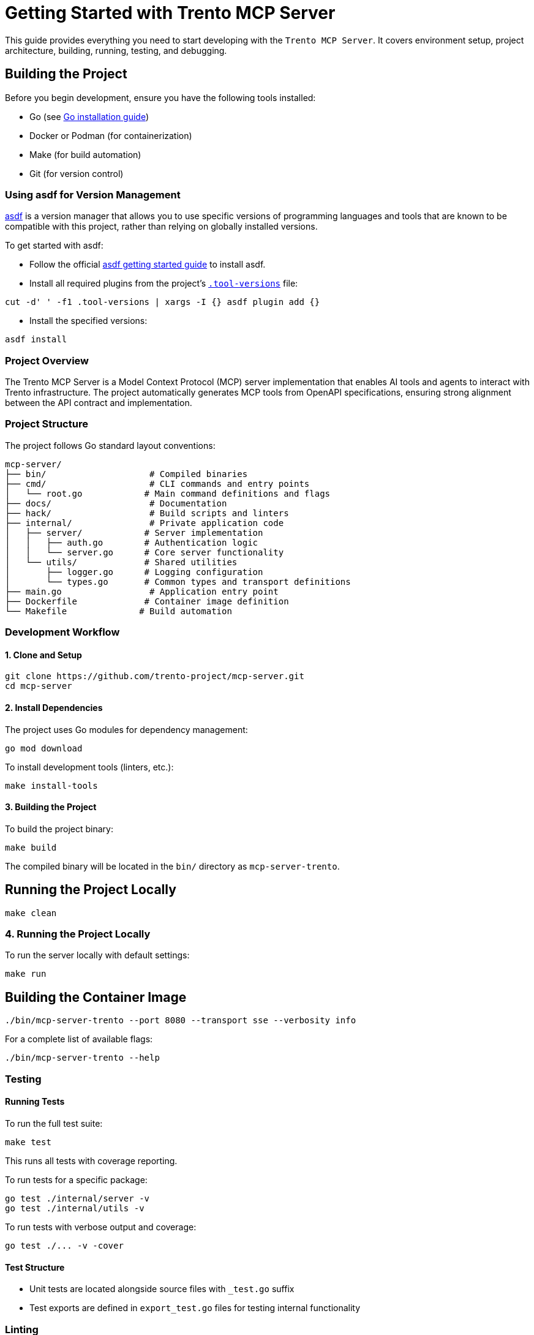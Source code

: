 // Copyright 2025 SUSE LLC
// SPDX-License-Identifier: Apache-2.0

= Getting Started with Trento MCP Server

This guide provides everything you need to start developing with the `Trento MCP Server`. It covers environment setup, project architecture, building, running, testing, and debugging.

== Building the Project

Before you begin development, ensure you have the following tools installed:

* Go (see link:https://golang.org/doc/install[Go installation guide])
* Docker or Podman (for containerization)
* Make (for build automation)
* Git (for version control)

=== Using asdf for Version Management

link:https://asdf-vm.com/guide/introduction.html[asdf] is a version manager that allows you to use specific versions of programming languages and tools that are known to be compatible with this project, rather than relying on globally installed versions.

To get started with asdf:

* Follow the official link:https://asdf-vm.com/guide/getting-started.html[asdf getting started guide] to install asdf.

* Install all required plugins from the project's link:https://github.com/trento-project/mcp-server/blob/main/.tool-versions[`.tool-versions`] file:

....

cut -d' ' -f1 .tool-versions | xargs -I {} asdf plugin add {}

....

* Install the specified versions:

....

asdf install

....

=== Project Overview

The Trento MCP Server is a Model Context Protocol (MCP) server implementation that enables AI tools and agents to interact with Trento infrastructure. The project automatically generates MCP tools from OpenAPI specifications, ensuring strong alignment between the API contract and implementation.

=== Project Structure

The project follows Go standard layout conventions:

[source,text]
----
mcp-server/
├── bin/                    # Compiled binaries
├── cmd/                    # CLI commands and entry points
│   └── root.go            # Main command definitions and flags
├── docs/                   # Documentation
├── hack/                   # Build scripts and linters
├── internal/               # Private application code
│   ├── server/            # Server implementation
│   │   ├── auth.go        # Authentication logic
│   │   └── server.go      # Core server functionality
│   └── utils/             # Shared utilities
│       ├── logger.go      # Logging configuration
│       └── types.go       # Common types and transport definitions
├── main.go                 # Application entry point
├── Dockerfile             # Container image definition
└── Makefile              # Build automation
----

=== Development Workflow

==== 1. Clone and Setup

[source,console]
----
git clone https://github.com/trento-project/mcp-server.git
cd mcp-server
----

==== 2. Install Dependencies

The project uses Go modules for dependency management:

[source,console]
----
go mod download
----

To install development tools (linters, etc.):

[source,console]
----
make install-tools
----

==== 3. Building the Project

To build the project binary:

[source,console]
----
make build
----

The compiled binary will be located in the `bin/` directory as `mcp-server-trento`.

== Running the Project Locally

[source,console]
----
make clean
----

=== 4. Running the Project Locally

To run the server locally with default settings:

[source,console]
----
make run
----

== Building the Container Image

[source,console]
----
./bin/mcp-server-trento --port 8080 --transport sse --verbosity info
----

For a complete list of available flags:

[source,console]
----
./bin/mcp-server-trento --help
----

=== Testing

==== Running Tests

To run the full test suite:

[source,console]
----
make test
----

This runs all tests with coverage reporting.

To run tests for a specific package:

[source,console]
----
go test ./internal/server -v
go test ./internal/utils -v
----

To run tests with verbose output and coverage:

[source,console]
----
go test ./... -v -cover
----

==== Test Structure

* Unit tests are located alongside source files with `_test.go` suffix
* Test exports are defined in `export_test.go` files for testing internal functionality

=== Linting

The project includes some linters to ensure code quality:

[source,console]
----
# Run all linters
make lint

# Individual linters
make linter-asciidoc      # Documentation in AsciiDoc validation
make linter-golangci      # Go code linting
make linter-license       # License header verification
make linter-shellcheck    # Shell script linting
make linter-yamllint      # YAML file linting
----

=== Debugging

==== Debug Logging

Run the server with debug logging enabled:

[source,console]
----
./bin/mcp-server-trento --verbosity debug
----

Log levels:
* `debug`: Debug (most verbose)
* `info`: Info (default)
* `warning`: Warning
* `error`: Error (least verbose)

==== Common Debugging Scenarios

1. **OpenAPI Specification Issues**: Verify OAS documentation provided via `--oas-path` flag is valid and contains operations tagged with the tag selected via `--tag-filter` flag.
2. **Authentication Problems**: Check that the provided Trento API key is correct
3. **Transport Issues**: Try switching between `streamable` and `sse` transports
4. **Port Conflicts**: Use `--port` flag to specify a different port

=== Container Development

==== Building the Container Image

To build the container image:

[source,console]
----
make build-container
----

This creates a container image named `ghcr.io/trento-project/mcp-server-trento:latest`.

== Running the Container

[source,console]
----
IMAGE=my-registry/mcp-server-trento:dev make build-container
----

=== Running the Container

To run the server in a container:

[source,console]
----
make run-container
----

To run with custom environment variables:

[source,console]
----
docker run -p 5000:5000 ghcr.io/trento-project/mcp-server-trento:latest --trento-url https://your-trento-instance.com
----

==== Pushing Container Images

To push the container image to a registry:

[source,console]
----
make push-container
----
